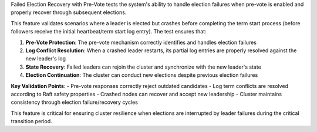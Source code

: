 Failed Election Recovery with Pre-Vote tests the system's ability to handle election failures when pre-vote is enabled and properly recover through subsequent elections.

This feature validates scenarios where a leader is elected but crashes before completing the term start process (before followers receive the initial heartbeat/term start log entry). The test ensures that:

1. **Pre-Vote Protection**: The pre-vote mechanism correctly identifies and handles election failures
2. **Log Conflict Resolution**: When a crashed leader restarts, its partial log entries are properly resolved against the new leader's log
3. **State Recovery**: Failed leaders can rejoin the cluster and synchronize with the new leader's state
4. **Election Continuation**: The cluster can conduct new elections despite previous election failures

**Key Validation Points**:
- Pre-vote responses correctly reject outdated candidates
- Log term conflicts are resolved according to Raft safety properties
- Crashed nodes can recover and accept new leadership
- Cluster maintains consistency through election failure/recovery cycles

This feature is critical for ensuring cluster resilience when elections are interrupted by leader failures during the critical transition period.